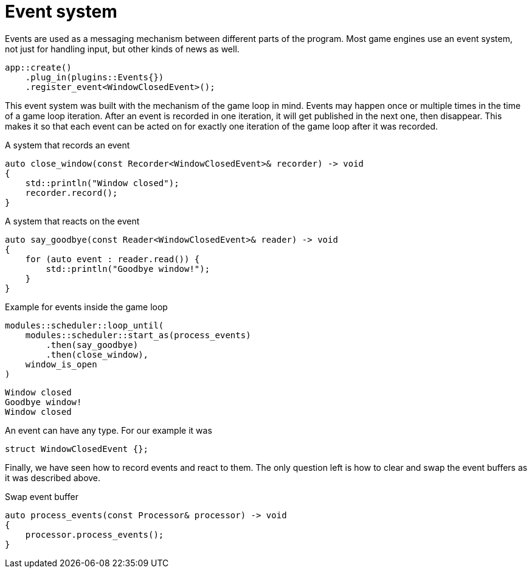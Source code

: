 = Event system

Events are used as a messaging mechanism between different parts of the program.
Most game engines use an event system, not just for handling input, but other kinds of news as well.

[,c++]
----
app::create()
    .plug_in(plugins::Events{})
    .register_event<WindowClosedEvent>();
----

This event system was built with the mechanism of the game loop in mind.
Events may happen once or multiple times in the time of a game loop iteration.
After an event is recorded in one iteration, it will get published in the next one, then disappear.
This makes it so that each event can be acted on for exactly one iteration of the game loop after it was recorded.

[,c++]
.A system that records an event
----
auto close_window(const Recorder<WindowClosedEvent>& recorder) -> void
{
    std::println("Window closed");
    recorder.record();
}
----

[,c++]
.A system that reacts on the event
----
auto say_goodbye(const Reader<WindowClosedEvent>& reader) -> void
{
    for (auto event : reader.read()) {
        std::println("Goodbye window!");
    }
}
----

[,c++]
.Example for events inside the game loop
----
modules::scheduler::loop_until(
    modules::scheduler::start_as(process_events)
        .then(say_goodbye)
        .then(close_window),
    window_is_open
)
----

[,console]
----
Window closed
Goodbye window!
Window closed
----

An event can have any type.
For our example it was

[,c++]
----
struct WindowClosedEvent {};
----

Finally, we have seen how to record events and react to them.
The only question left is how to clear and swap the event buffers as it was described above.

[,c++]
.Swap event buffer
----
auto process_events(const Processor& processor) -> void
{
    processor.process_events();
}
----
